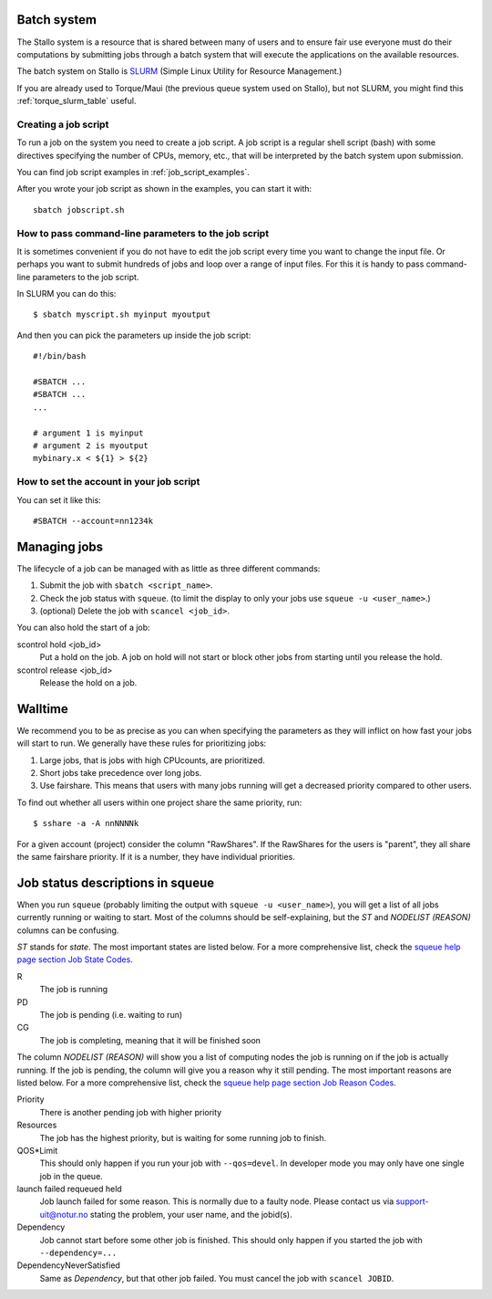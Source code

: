 

Batch system
============

The Stallo system is a resource that is shared between many of users and to
ensure fair use everyone must do their computations by submitting jobs through
a batch system that will execute the applications on the available resources.

The batch system on Stallo is `SLURM <https://slurm.schedmd.com/>`_ (Simple
Linux Utility for Resource Management.)

If you are already used to Torque/Maui (the previous queue system used on
Stallo), but not SLURM, you might find this :ref:`torque_slurm_table` useful.


Creating a job script
---------------------

To run a job on the system you need to create a job script. A job script is a
regular shell script (bash) with some directives specifying the number of CPUs,
memory, etc., that will be interpreted by the batch system upon submission.

You can find job script examples in :ref:`job_script_examples`.

After you wrote your job script as shown in the examples, you can start it with::

   sbatch jobscript.sh


How to pass command-line parameters to the job script
-----------------------------------------------------

It is sometimes convenient if you do not have to edit the job script every time you want
to change the input file. Or perhaps you want to submit hundreds of jobs and
loop over a range of input files. For this it is handy to pass command-line
parameters to the job script.

In SLURM you can do this::

  $ sbatch myscript.sh myinput myoutput

And then you can pick the parameters up inside the job script::

  #!/bin/bash

  #SBATCH ...
  #SBATCH ...
  ...

  # argument 1 is myinput
  # argument 2 is myoutput
  mybinary.x < ${1} > ${2}


How to set the account in your job script
-----------------------------------------

You can set it like this::

  #SBATCH --account=nn1234k


Managing jobs
=============

The lifecycle of a job can be managed with as little as three different
commands:

#. Submit the job with ``sbatch <script_name>``.
#. Check the job status with ``squeue``. (to limit the display to only
   your jobs use ``squeue -u <user_name>``.)
#. (optional) Delete the job with ``scancel <job_id>``.

You can also hold the start of a job:

scontrol hold <job_id>
    Put a hold on the job. A job on hold will not start or block other jobs from starting until you release the hold.
scontrol release <job_id>
    Release the hold on a job.


Walltime
========

We recommend you to be as precise as you can when specifying the
parameters as they will inflict on how fast your jobs will start to run.
We generally have these rules for prioritizing jobs:

#. Large jobs, that is jobs with high CPUcounts, are prioritized.
#. Short jobs take precedence over long jobs.
#. Use fairshare. This means that users with many jobs running will get a
   decreased priority compared to other users.

To find out whether all users within one project share the same priority, run::

  $ sshare -a -A nnNNNNk

For a given account (project) consider the column "RawShares". If the RawShares
for the users is "parent", they all share the same fairshare priority. If it is
a number, they have individual priorities.


Job status descriptions in squeue
=================================

When you run ``squeue`` (probably limiting the output with ``squeue -u <user_name>``), you will get a list of all jobs currently running or waiting to start. Most of the columns should be self-explaining, but the *ST* and *NODELIST (REASON)* columns can be confusing.

*ST* stands for *state*. The most important states are listed below. For a more comprehensive list, check the `squeue help page section Job State Codes <https://slurm.schedmd.com/squeue.html#lbAG>`_.

R
  The job is running
PD
  The job is pending (i.e. waiting to run)
CG
  The job is completing, meaning that it will be finished soon

The column *NODELIST (REASON)* will show you a list of computing nodes the job is running on if the job is actually running. If the job is pending, the column will give you a reason why it still pending. The most important reasons are listed below. For a more comprehensive list, check the `squeue help page section Job Reason Codes <https://slurm.schedmd.com/squeue.html#lbAF>`_.

Priority
  There is another pending job with higher priority
Resources
  The job has the highest priority, but is waiting for some running job to finish.
QOS*Limit
  This should only happen if you run your job with ``--qos=devel``. In developer mode you may only have one single job in the queue.
launch failed requeued held
  Job launch failed for some reason. This is normally due to a faulty node. Please contact us via support-uit@notur.no stating the problem, your user name, and the jobid(s).
Dependency
  Job cannot start before some other job is finished. This should only happen if you started the job with ``--dependency=...``
DependencyNeverSatisfied
  Same as *Dependency*, but that other job failed. You must cancel the job with ``scancel JOBID``.
